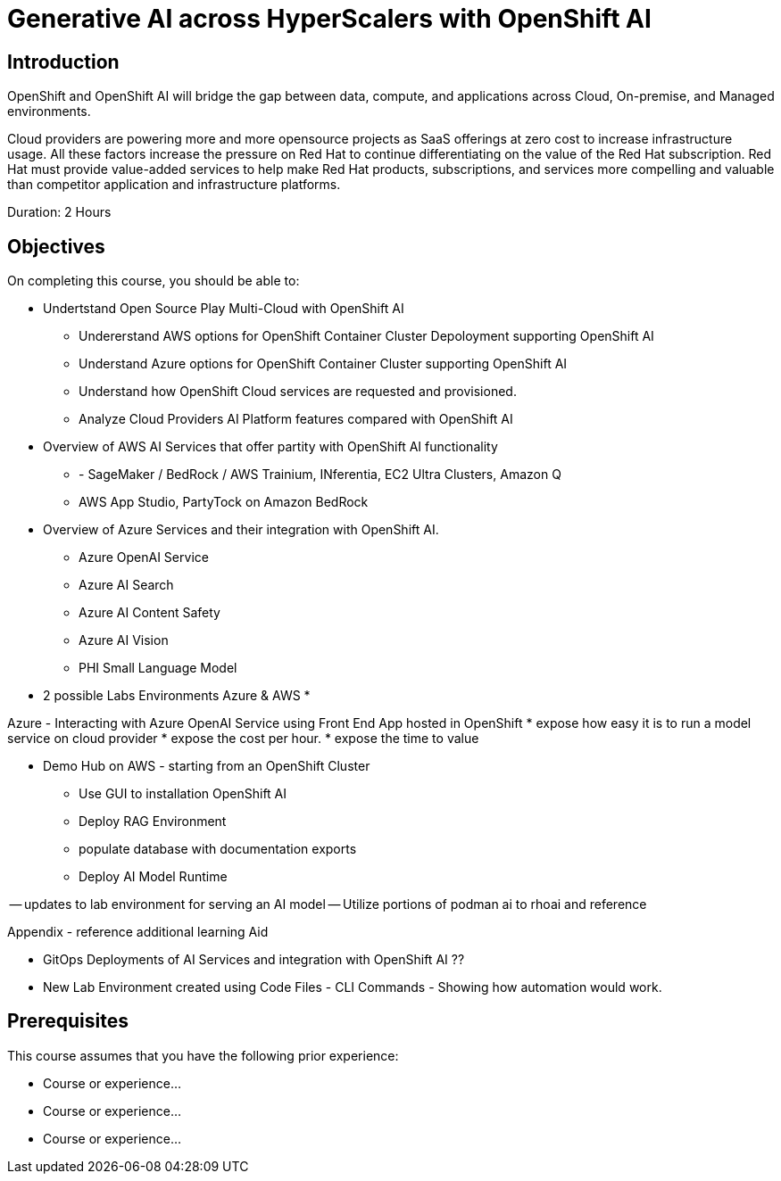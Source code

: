 = Generative AI across HyperScalers with OpenShift AI
:navtitle: Home

== Introduction

OpenShift and OpenShift AI will bridge the gap between data, compute, and applications across Cloud, On-premise, and Managed environments.

Cloud providers are powering more and more opensource projects as SaaS offerings at zero cost to increase infrastructure usage. All these factors increase the pressure on Red Hat to continue differentiating on the value of the Red Hat subscription. Red Hat must provide value-added services to help make Red Hat products, subscriptions, and services more compelling and valuable than competitor application and infrastructure platforms.

Duration: 2 Hours

== Objectives

On completing this course, you should be able to:

* Undertstand Open Source Play Multi-Cloud with OpenShift AI 
** Undererstand AWS options for OpenShift Container Cluster Depoloyment supporting OpenShift AI
** Understand Azure options for OpenShift Container Cluster supporting OpenShift AI
** Understand how OpenShift Cloud services are requested and provisioned.

** Analyze Cloud Providers AI Platform features compared with OpenShift AI
 * Overview of AWS AI Services that offer partity with OpenShift AI functionality
  ** - SageMaker / BedRock / AWS Trainium, INferentia, EC2 Ultra Clusters, Amazon Q
  ** AWS App Studio, PartyTock on Amazon BedRock
 * Overview of Azure Services and their integration with OpenShift AI. 
  ** Azure OpenAI Service
  ** Azure AI Search
  ** Azure AI Content Safety
  ** Azure AI Vision
  ** PHI Small Language Model


* 2 possible Labs Environments Azure & AWS *

Azure - Interacting with Azure OpenAI Service using Front End App hosted in OpenShift 
 *  expose how easy it is to run a model service on cloud provider
 * expose the cost per hour.
 * expose the time to value

- Demo Hub on AWS - starting from an OpenShift Cluster 
** Use GUI to installation OpenShift AI
** Deploy RAG Environment
** populate database with documentation exports
** Deploy AI Model Runtime

-- updates to lab environment for serving an AI model
-- Utilize portions of podman ai to rhoai and reference

Appendix - reference additional learning Aid 

-  GitOps Deployments of AI Services and integration with OpenShift AI ??
 -  New Lab Environment created using Code Files - CLI Commands - Showing how automation would work. 



== Prerequisites

This course assumes that you have the following prior experience:

* Course or experience...
* Course or experience...
* Course or experience...
